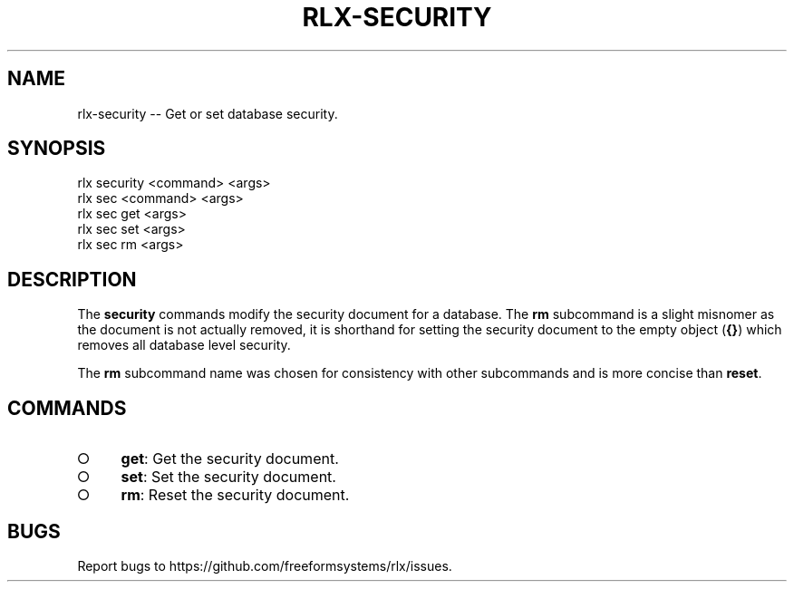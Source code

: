 .TH "RLX-SECURITY" "1" "September 2014" "rlx-security 0.1.276" "User Commands"
.SH "NAME"
rlx-security -- Get or set database security.
.SH "SYNOPSIS"

.SP
rlx security <command> <args>
.br
rlx sec <command> <args> 
.br
rlx sec get <args> 
.br
rlx sec set <args> 
.br
rlx sec rm <args>
.SH "DESCRIPTION"
.PP
The \fBsecurity\fR commands modify the security document for a database. The \fBrm\fR subcommand is a slight misnomer as the document is not actually removed, it is shorthand for setting the security document to the empty object (\fB{}\fR) which removes all database level security.
.PP
The \fBrm\fR subcommand name was chosen for consistency with other subcommands and is more concise than \fBreset\fR.
.SH "COMMANDS"
.BL
.IP "\[ci]" 4
\fBget\fR: Get the security document.
.IP "\[ci]" 4
\fBset\fR: Set the security document.
.IP "\[ci]" 4
\fBrm\fR: Reset the security document.
.EL
.SH "BUGS"
.PP
Report bugs to https://github.com/freeformsystems/rlx/issues.
